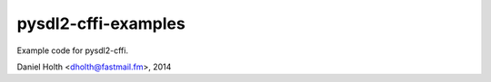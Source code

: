 pysdl2-cffi-examples
====================

Example code for pysdl2-cffi.

Daniel Holth <dholth@fastmail.fm>, 2014
